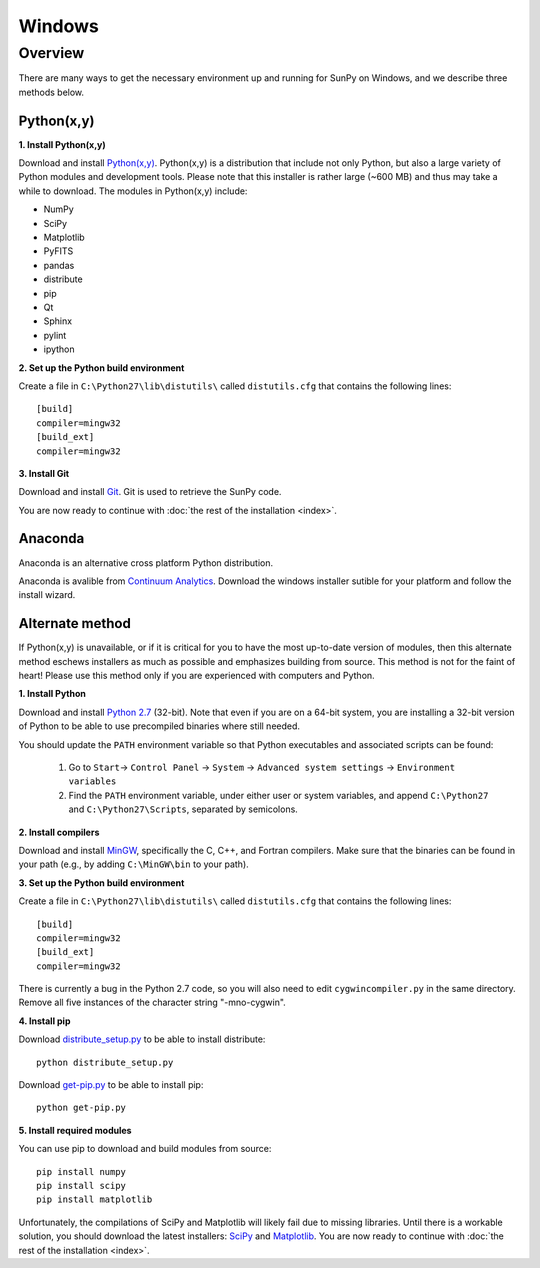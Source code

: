 =======
Windows
=======

Overview
--------

There are many ways to get the necessary environment up and running for SunPy on Windows, 
and we describe three methods below.  

Python(x,y)
^^^^^^^^^^^

**1. Install Python(x,y)**

Download and install `Python(x,y) <https://code.google.com/p/pythonxy/wiki/Downloads>`_.
Python(x,y) is a distribution that include not only Python, but also a large 
variety of Python modules and development tools.  Please note that this 
installer is rather large (~600 MB) and thus may take a while to download.
The modules in Python(x,y) include:

* NumPy
* SciPy
* Matplotlib
* PyFITS
* pandas
* distribute
* pip
* Qt
* Sphinx
* pylint
* ipython

**2. Set up the Python build environment**

Create a file in ``C:\Python27\lib\distutils\`` called ``distutils.cfg`` that
contains the following lines: ::

    [build]
    compiler=mingw32
    [build_ext]
    compiler=mingw32

**3. Install Git**

Download and install `Git <https://code.google.com/p/msysgit/downloads/list?can=3&q=Full+installer+for+official+Git+for+Windows>`_.
Git is used to retrieve the SunPy code.

You are now ready to continue with
:doc:`the rest of the installation <index>`.

Anaconda
^^^^^^^^

Anaconda is an alternative cross platform Python distribution.

Anaconda is avalible from `Continuum Analytics <http://continuum.io/downloads>`_.
Download the windows installer sutible for your platform and follow the install wizard.

Alternate method
^^^^^^^^^^^^^^^^

If Python(x,y) is unavailable, or if it is critical for you to have the most
up-to-date version of modules, then this alternate method eschews installers
as much as possible and emphasizes building from source.  This method is not
for the faint of heart!  Please use this method only if you are experienced
with computers and Python.

**1. Install Python**

Download and install `Python 2.7 <http://www.python.org/ftp/python/2.7.5/python-2.7.5.msi>`_ 
(32-bit).  Note that even if you are on a 64-bit system, you are installing a 
32-bit version of Python to be able to use precompiled binaries where still needed.

You should update the ``PATH`` environment variable so that Python executables 
and associated scripts can be found:

    1. Go to ``Start``-> ``Control Panel`` -> ``System`` -> ``Advanced system settings`` -> ``Environment variables``
    2. Find the ``PATH`` environment variable, under either user or system variables, and append ``C:\Python27`` and ``C:\Python27\Scripts``, separated by semicolons.

**2. Install compilers**

Download and install `MinGW <http://mingw.org/>`_, specifically the C, C++, and
Fortran compilers.  Make sure that the binaries can be found in your path (e.g.,
by adding ``C:\MinGW\bin`` to your path).

**3. Set up the Python build environment**

Create a file in ``C:\Python27\lib\distutils\`` called ``distutils.cfg`` that
contains the following lines: ::

    [build]
    compiler=mingw32
    [build_ext]
    compiler=mingw32

There is currently a bug in the Python 2.7 code, so you will also need to edit
``cygwincompiler.py`` in the same directory.  Remove all five instances of the
character string "-mno-cygwin".

**4. Install pip**

Download `distribute_setup.py <http://python-distribute.org/distribute_setup.py>`_
to be able to install distribute: ::

    python distribute_setup.py

Download `get-pip.py <https://raw.github.com/pypa/pip/master/contrib/get-pip.py>`_
to be able to install pip: ::

    python get-pip.py

**5. Install required modules**

You can use pip to download and build modules from source: ::

    pip install numpy
    pip install scipy
    pip install matplotlib

Unfortunately, the compilations of SciPy and Matplotlib will likely fail due to
missing libraries.  Until there is a workable solution, you should download the
latest installers: `SciPy <http://sourceforge.net/projects/scipy/files/scipy/0.12.0/scipy-0.12.0-win32-superpack-python2.7.exe/download>`_
and `Matplotlib <http://sourceforge.net/projects/matplotlib/files/matplotlib/matplotlib-1.2.1/matplotlib-1.2.1.win32-py2.7.exe/download>`__.
You are now ready to continue with :doc:`the rest of the installation <index>`.

